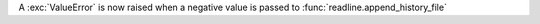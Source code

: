 A :exc:`ValueError` is now raised when a negative value is passed to
:func:`readline.append_history_file`
